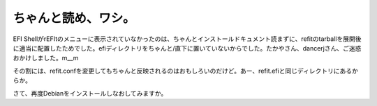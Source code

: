 ちゃんと読め、ワシ。
====================

EFI ShellがrEFItのメニューに表示されていなかったのは、ちゃんとインストールドキュメント読まずに、refitのtarballを展開後に適当に配置したためでした。efiディレクトリをちゃんと/直下に置いていないからでした。たかやさん、dancerjさん、ご迷惑おかけしました。m__m

その割には、refit.confを変更してもちゃんと反映されるのはおもしろいのだけど。あー、refit.efiと同じディレクトリにあるからか。

さて、再度Debianをインストールしなおしてみますか。






.. author:: default
.. categories:: MacBook
.. tags::
.. comments::
